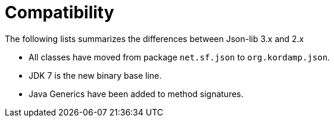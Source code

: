 
[[_compatibility]]
= Compatibility

The following lists summarizes the differences between Json-lib 3.x and 2.x

 * All classes have moved from package `net.sf.json` to `org.kordamp.json`.
 * JDK 7 is the new binary base line.
 * Java Generics have been added to method signatures.

